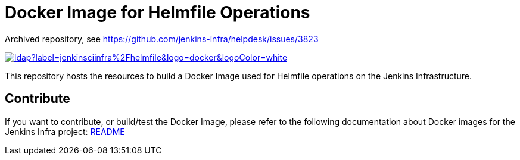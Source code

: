 = Docker Image for Helmfile Operations

Archived repository, see https://github.com/jenkins-infra/helpdesk/issues/3823

image::https://img.shields.io/docker/pulls/jenkinsciinfra/ldap?label=jenkinsciinfra%2Fhelmfile&logo=docker&logoColor=white[link=https://hub.docker.com/r/jenkinsciinfra/helmfile/tags]

This repository hosts the resources to build a Docker Image used for Helmfile operations on the Jenkins Infrastructure.


== Contribute

If you want to contribute, or build/test the Docker Image, please refer to the following documentation about Docker images for the Jenkins Infra project:
link:https://github.com/jenkins-infra/pipeline-library/blob/master/resources/io/jenkins/infra/docker/README.adoc[README]

